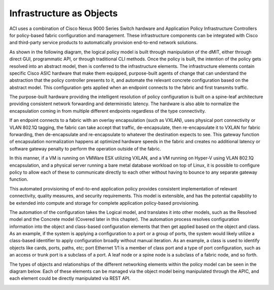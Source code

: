 Infrastructure as Objects
=========================

ACI uses a combination of Cisco Nexus 9000 Series Switch hardware and
Application Policy Infrastructure Controllers for policy-based fabric
configuration and management. These infrastructure components can be
integrated with Cisco and third-party service products to automatically
provision end-to-end network solutions.

As shown in the following diagram, the logical policy model is built through
manipulation of the dMIT, either through direct GUI, programmatic API, or
through traditional CLI methods. Once the policy is built, the intention of
the policy gets resolved into an abstract model, then is conferred to the
infrastructure elements. The infrastructure elements contain specific Cisco
ASIC hardware that make them equipped, purpose-built agents of change that can
understand the abstraction that the policy controller presents to it, and
automate the relevant concrete configuration based on the abstract model. This
configuration gets applied when an endpoint connects to the fabric and first
transmits traffic.

.. image:: /images/intergrated system 001.jpg
   :width: 750 px
   :align: center

The purpose-built hardware providing the intelligent resolution of policy
configuration is built on a spine-leaf architecture providing consistent
network forwarding and deterministic latency. The hardware is also able to
normalize the encapsulation coming in from multiple different endpoints
regardless of the type connectivity.

If an endpoint connects to a fabric with an overlay encapsulation (such as
VXLAN), uses physical port connectivity or VLAN 802.1Q tagging, the fabric can
take accept that traffic, de-encapsulate, then re-encapsulate it to VXLAN for
fabric forwarding, then de-encapsulate and re-encapsulate to whatever the
destination expects to see. This gateway function of encapsulation
normalization happens at optimized hardware speeds in the fabric and creates
no additional latency or software gateway penalty to perform the operation
outside of the fabric.

In this manner, if a VM is running on VMWare ESX utilizing VXLAN, and a VM
running on Hyper-V using VLAN 802.1Q encapsulation, and a physical server
running a bare metal database workload on top of Linux, it is possible to
configure policy to allow each of these to communicate directly to each other
without having to bounce to any separate gateway function.

This automated provisioning of end-to-end application policy provides
consistent implementation of relevant connectivity, quality measures, and
security requirements. This model is extensible, and has the potential
capability to be extended into compute and storage for complete application
policy-based provisioning.

The automation of the configuration takes the Logical model, and translates it
into other models, such as the Resolved model and the Concrete model (Covered
later in this chapter). The automation process resolves configuration
information into the object and class-based configuration elements that then
get applied based on the object and class. As an example, if the system is
applying a configuration to a port or a group of ports, the system would
likely utilize a class-based identifier to apply configuration broadly without
manual iteration. As an example, a class is used to identify objects like
cards, ports, paths, etc; port Ethernet 1/1 is a member of class port and a
type of port configuration, such as an access or trunk port is a subclass of a
port. A leaf node or a spine node is a subclass of a fabric node, and so forth.

The types of objects and relationships of the different networking elements
within the policy model can be seen in the diagram below. Each of these
elements can be managed via the object model being manipulated through the
APIC, and each element could be directly manipulated via REST API.

.. image:: /images/network_constructs.jpg
   :width: 750 px
   :align: center
